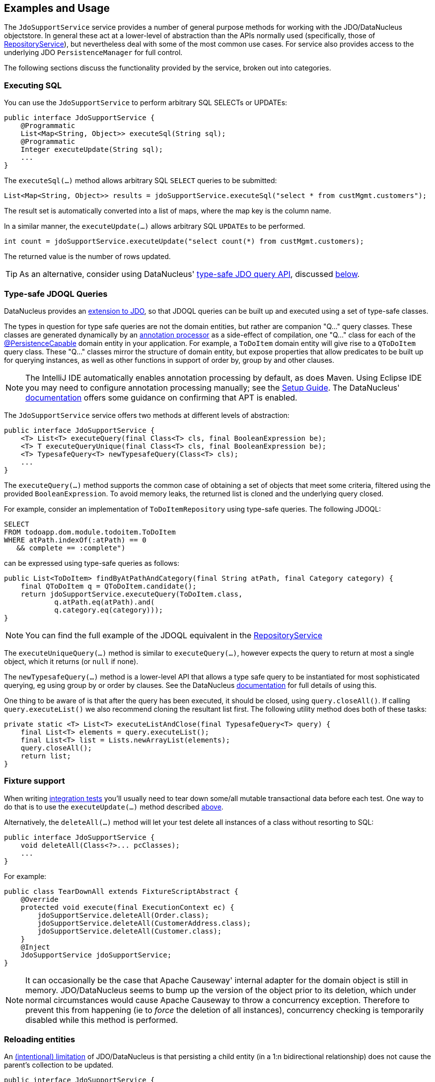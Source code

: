 :Notice: Licensed to the Apache Software Foundation (ASF) under one or more contributor license agreements. See the NOTICE file distributed with this work for additional information regarding copyright ownership. The ASF licenses this file to you under the Apache License, Version 2.0 (the "License"); you may not use this file except in compliance with the License. You may obtain a copy of the License at. http://www.apache.org/licenses/LICENSE-2.0 . Unless required by applicable law or agreed to in writing, software distributed under the License is distributed on an "AS IS" BASIS, WITHOUT WARRANTIES OR  CONDITIONS OF ANY KIND, either express or implied. See the License for the specific language governing permissions and limitations under the License.
:page-partial:


== Examples and Usage

The `JdoSupportService` service provides a number of general purpose methods for working with the JDO/DataNucleus objectstore.
In general these act at a lower-level of abstraction than the APIs normally used (specifically, those of xref:refguide:applib:index/services/repository/RepositoryService.adoc[RepositoryService]), but nevertheless deal with some of the most common use cases.
For service also provides access to the underlying JDO `PersistenceManager` for full control.

The following sections discuss the functionality provided by the service, broken out into categories.

[#executing-sql]
=== Executing SQL

You can use the `JdoSupportService` to perform arbitrary SQL SELECTs or UPDATEs:

[source,java]
----
public interface JdoSupportService {
    @Programmatic
    List<Map<String, Object>> executeSql(String sql);
    @Programmatic
    Integer executeUpdate(String sql);
    ...
}
----

The `executeSql(...)` method allows arbitrary SQL `SELECT` queries to be submitted:

[source,java]
----
List<Map<String, Object>> results = jdoSupportService.executeSql("select * from custMgmt.customers");
----

The result set is automatically converted into a list of maps, where the map key is the column name.

In a similar manner, the `executeUpdate(...)` allows arbitrary SQL ``UPDATE``s to be performed.

[source,java]
----
int count = jdoSupportService.executeUpdate("select count(*) from custMgmt.customers);
----

The returned value is the number of rows updated.

[TIP]
====
As an alternative, consider using DataNucleus' link:http://www.datanucleus.org/products/accessplatform_4_0/jdo/jdoql_typesafe.html[type-safe JDO query API], discussed <<type-safe-jdoql-queries,below>>.
====

[#type-safe-jdoql-queries]
=== Type-safe JDOQL Queries

DataNucleus provides an link:http://www.datanucleus.org/products/accessplatform_4_0/jdo/jdoql_typesafe.html[extension to JDO], so that JDOQL queries can be built up and executed using a set of type-safe classes.

The types in question for type safe queries are not the domain entities, but rather are companion "Q..." query classes.
These classes are generated dynamically by an link:https://www.jcp.org/en/jsr/detail?id=269[annotation processor] as a side-effect of compilation, one "Q..." class for each of the xref:refguide:applib-ant:PersistenceCapable.adoc[@PersistenceCapable] domain entity in your application.
For example, a `ToDoItem` domain entity will give rise to a `QToDoItem` query class.
These "Q..." classes mirror the structure of domain entity, but expose properties that allow predicates to be built up for querying instances, as well as other functions in support of order by, group by and other clauses.

[NOTE]
====
The IntelliJ IDE automatically enables annotation processing by default, as does Maven.
Using Eclipse IDE you may need to configure annotation processing manually; see the  xref:setupguide:eclipse:about.adoc#enable-annotation-processing[Setup Guide].
The DataNucleus' link:http://www.datanucleus.org/products/accessplatform_4_0/jdo/jdoql_typesafe.html[documentation] offers some guidance on confirming that APT is enabled.
====

The `JdoSupportService` service offers two methods at different levels of abstraction:

[source,java]
----
public interface JdoSupportService {
    <T> List<T> executeQuery(final Class<T> cls, final BooleanExpression be);
    <T> T executeQueryUnique(final Class<T> cls, final BooleanExpression be);
    <T> TypesafeQuery<T> newTypesafeQuery(Class<T> cls);
    ...
}
----

The `executeQuery(...)` method supports the common case of obtaining a set of objects that meet some criteria, filtered using the provided `BooleanExpression`.
To avoid memory leaks, the returned list is cloned and the underlying query closed.

For example, consider an implementation of `ToDoItemRepository` using type-safe queries.
The following JDOQL:

[source,sql]
----
SELECT
FROM todoapp.dom.module.todoitem.ToDoItem
WHERE atPath.indexOf(:atPath) == 0
   && complete == :complete")
----

can be expressed using type-safe queries as follows:

[source,java]
----
public List<ToDoItem> findByAtPathAndCategory(final String atPath, final Category category) {
    final QToDoItem q = QToDoItem.candidate();
    return jdoSupportService.executeQuery(ToDoItem.class,
            q.atPath.eq(atPath).and(
            q.category.eq(category)));
}
----

[NOTE]
====
You can find the full example of the JDOQL equivalent in the xref:refguide:applib:index/services/repository/RepositoryService.adoc[RepositoryService]
====

The `executeUniqueQuery(...)` method is similar to `executeQuery(...)`, however expects the query to return at most a single object, which it returns (or `null` if none).

The `newTypesafeQuery(...)` method is a lower-level API that allows a type safe query to be instantiated for most sophisticated querying, eg using group by or order by clauses.
See the DataNucleus link:http://www.datanucleus.org/products/accessplatform_4_0/jdo/jdoql_typesafe.html[documentation] for full details of using this.

One thing to be aware of is that after the query has been executed, it should be closed, using `query.closeAll()`.
If calling `query.executeList()` we also recommend cloning the resultant list first.
The following utility method does both of these tasks:

[source,java]
----
private static <T> List<T> executeListAndClose(final TypesafeQuery<T> query) {
    final List<T> elements = query.executeList();
    final List<T> list = Lists.newArrayList(elements);
    query.closeAll();
    return list;
}
----


=== Fixture support

When writing xref:testing:integtestsupport:about.adoc[integration tests] you'll usually need to tear down some/all mutable transactional data before each test.
One way to do that is to use the `executeUpdate(...)` method described <<executing-sql,above>>.

Alternatively, the `deleteAll(...)` method will let your test delete all instances of a class without resorting to SQL:

[source,java]
----
public interface JdoSupportService {
    void deleteAll(Class<?>... pcClasses);
    ...
}
----

For example:

[source,java]
----
public class TearDownAll extends FixtureScriptAbstract {
    @Override
    protected void execute(final ExecutionContext ec) {
        jdoSupportService.deleteAll(Order.class);
        jdoSupportService.deleteAll(CustomerAddress.class);
        jdoSupportService.deleteAll(Customer.class);
    }
    @Inject
    JdoSupportService jdoSupportService;
}
----

[NOTE]
====
It can occasionally be the case that Apache Causeway' internal adapter for the domain object is still in memory.
JDO/DataNucleus seems to bump up the version of the object prior to its deletion, which under normal circumstances would cause Apache Causeway to throw a concurrency exception.
Therefore to prevent this from happening (ie to _force_ the deletion of all instances), concurrency checking is temporarily disabled while this method is performed.
====


=== Reloading entities

An link:http://www.datanucleus.org:15080/products/accessplatform_5_0/jdo/mapping.html#one_many_relations[(intentional) limitation] of JDO/DataNucleus is that persisting a child entity (in a 1:n bidirectional relationship) does not cause the parent's collection to be updated.

[source,java]
----
public interface JdoSupportService {
    <T> T refresh(T domainObject);
    void ensureLoaded(Collection<?> collectionOfDomainObjects);
    ...
}
----

The `refresh(T domainObject)` method can be used to reload the parent object (or indeed any object).
Under the covers it uses the JDO `PersistenceManager#refresh(...)` API.

The `ensureLoaded(...)` method allows a collection of domain objects to be loaded from the database in a single hit.
This can be valuable as a performance optimization to avoid multiple roundtrips to the database.
Under the covers it uses the `PersistenceManager#retrieveAll(...)` API.


=== JDO PersistenceManager

The functionality provided by `JdoSupportService` focus only on the most common use cases.
If you require more flexibility than this, eg for dynamically constructed queries, then you can use the service to access the underlying JDO `PersistenceManager` API:

[source,java]
----
public interface JdoSupportService {
    PersistenceManager getJdoPersistenceManager();
    ...
}
----

For example:

[source,java]
----
public class Orders {

    public List<Order> findOrders( /* ... */ ) {
        javax.jdo.PersistenceManager pm = jdoSupportService.getPersistenceManager();

        ...

        return someListOfOrders;
    }

    @Inject
    JdoSupportService jdoSupportService;
}
----

